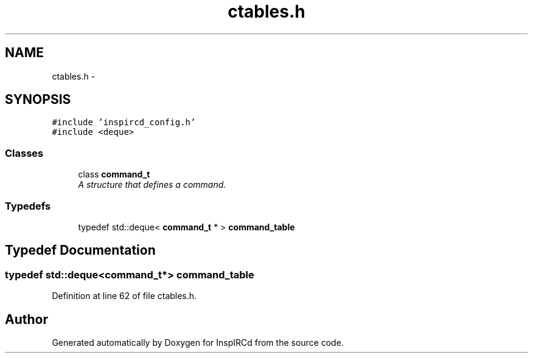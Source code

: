 .TH "ctables.h" 3 "19 Dec 2005" "Version 1.0Betareleases" "InspIRCd" \" -*- nroff -*-
.ad l
.nh
.SH NAME
ctables.h \- 
.SH SYNOPSIS
.br
.PP
\fC#include 'inspircd_config.h'\fP
.br
\fC#include <deque>\fP
.br

.SS "Classes"

.in +1c
.ti -1c
.RI "class \fBcommand_t\fP"
.br
.RI "\fIA structure that defines a command. \fP"
.in -1c
.SS "Typedefs"

.in +1c
.ti -1c
.RI "typedef std::deque< \fBcommand_t\fP * > \fBcommand_table\fP"
.br
.in -1c
.SH "Typedef Documentation"
.PP 
.SS "typedef std::deque<\fBcommand_t\fP*> \fBcommand_table\fP"
.PP
Definition at line 62 of file ctables.h.
.SH "Author"
.PP 
Generated automatically by Doxygen for InspIRCd from the source code.
